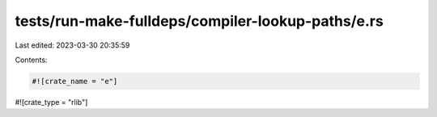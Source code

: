 tests/run-make-fulldeps/compiler-lookup-paths/e.rs
==================================================

Last edited: 2023-03-30 20:35:59

Contents:

.. code-block:: rs

    #![crate_name = "e"]
#![crate_type = "rlib"]


